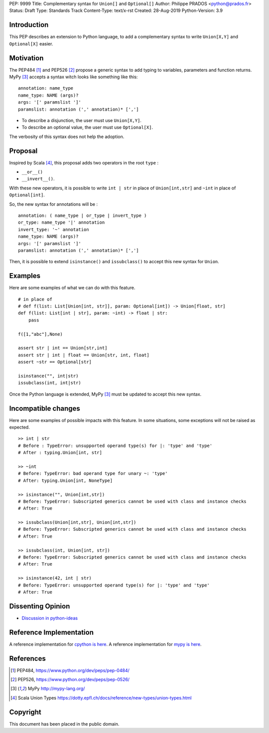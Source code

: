 PEP: 9999
Title: Complementary syntax for ``Union[]`` and ``Optional[]``
Author: Philippe PRADOS <python@prados.fr>
Status: Draft
Type: Standards Track
Content-Type: text/x-rst
Created: 28-Aug-2019
Python-Version: 3.9


Introduction
============

This PEP describes an extension to Python language, to add a complementary
syntax to write ``Union[X,Y]`` and ``Optional[X]`` easier.


Motivation
==========

The PEP484 [1]_ and PEP526 [2]_ propose a generic syntax to add typing to variables,
parameters and function returns. MyPy [3]_ accepts a syntax witch looks like something like this:

::

    annotation: name_type
    name_type: NAME (args)?
    args: '[' paramslist ']'
    paramslist: annotation (',' annotation)* [',']

- To describe a disjunction, the user must use ``Union[X,Y]``.

- To describe an optional value, the user must use ``Optional[X]``.

The verbosity of this syntax does not help the adoption.

Proposal
========

Inspired by Scala [4]_, this proposal adds two operators in the root ``type`` :

- ``__or__()``
- ``__invert__()``.

With these new operators, it is possible to write ``int | str`` in place of ``Union[int,str]`` and
``~int`` in place of ``Optional[int]``.

So, the new syntax for annotations will be :

::

    annotation: ( name_type | or_type | invert_type )
    or_type: name_type '|' annotation
    invert_type: '~' annotation
    name_type: NAME (args)?
    args: '[' paramslist ']'
    paramslist: annotation (',' annotation)* [',']


Then, it is possible to extend ``isinstance()`` and ``issubclass()``
to accept this new syntax for ``Union``.

Examples
========

Here are some examples of what we can do with this feature.

::

    # in place of
    # def f(list: List[Union[int, str]], param: Optional[int]) -> Union[float, str]
    def f(list: List[int | str], param: ~int) -> float | str:
        pass

    f([1,"abc"],None)

    assert str | int == Union[str,int]
    assert str | int | float == Union[str, int, float]
    assert ~str == Optional[str]

    isinstance("", int|str)
    issubclass(int, int|str)

Once the Python language is extended, MyPy [3]_ must be updated to accept this new syntax.

Incompatible changes
====================
Here are some examples of possible impacts with this feature.
In some situations, some exceptions will not be raised as expected.

::

    >> int | str
    # Before : TypeError: unsupported operand type(s) for |: 'type' and 'type'
    # After : typing.Union[int, str]

    >> ~int
    # Before: TypeError: bad operand type for unary ~: 'type'
    # After: typing.Union[int, NoneType]

    >> isinstance("", Union[int,str])
    # Before: TypeError: Subscripted generics cannot be used with class and instance checks
    # After: True

    >> issubclass(Union[int,str], Union[int,str])
    # Before: TypeError: Subscripted generics cannot be used with class and instance checks
    # After: True

    >> issubclass(int, Union[int, str])
    # Before: TypeError: Subscripted generics cannot be used with class and instance checks
    # After: True

    >> isinstance(42, int | str)
    # Before: TypeError: unsupported operand type(s) for |: 'type' and 'type'
    # After: True


Dissenting Opinion
==================

- `Discussion in python-ideas <https://mail.python.org/archives/list/python-ideas@python.org/thread/FCTXGDT2NNKRJQ6CDEPWUXHVG2AAQZZY/>`_

Reference Implementation
========================

A reference implementation for `cpython is here
<https://github.com/pprados/cpython/tree/updage_isinstance>`_.
A reference implementation for `mypy is here
<https://github.com/pprados/mypy/tree/add_INVERT_to_types>`_.


References
==========

.. [1] PEP484,
   https://www.python.org/dev/peps/pep-0484/
.. [2] PEP526,
   https://www.python.org/dev/peps/pep-0526/
.. [3] MyPy
   http://mypy-lang.org/
.. [4] Scala Union Types
   https://dotty.epfl.ch/docs/reference/new-types/union-types.html

Copyright
=========

This document has been placed in the public domain.


..
   Local Variables:
   mode: indented-text
   indent-tabs-mode: nil
   sentence-end-double-space: t
   fill-column: 70
   coding: utf-8
   End:
